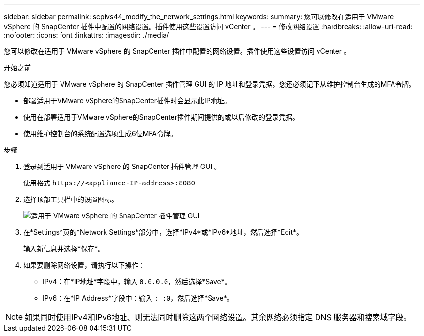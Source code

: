 ---
sidebar: sidebar 
permalink: scpivs44_modify_the_network_settings.html 
keywords:  
summary: 您可以修改在适用于 VMware vSphere 的 SnapCenter 插件中配置的网络设置。插件使用这些设置访问 vCenter 。 
---
= 修改网络设置
:hardbreaks:
:allow-uri-read: 
:nofooter: 
:icons: font
:linkattrs: 
:imagesdir: ./media/


[role="lead"]
您可以修改在适用于 VMware vSphere 的 SnapCenter 插件中配置的网络设置。插件使用这些设置访问 vCenter 。

.开始之前
您必须知道适用于 VMware vSphere 的 SnapCenter 插件管理 GUI 的 IP 地址和登录凭据。您还必须记下从维护控制台生成的MFA令牌。

* 部署适用于VMware vSphere的SnapCenter插件时会显示此IP地址。
* 使用在部署适用于VMware vSphere的SnapCenter插件期间提供的或以后修改的登录凭据。
* 使用维护控制台的系统配置选项生成6位MFA令牌。


.步骤
. 登录到适用于 VMware vSphere 的 SnapCenter 插件管理 GUI 。
+
使用格式 `\https://<appliance-IP-address>:8080`

. 选择顶部工具栏中的设置图标。
+
image:scpivs44_image31.png["适用于 VMware vSphere 的 SnapCenter 插件管理 GUI"]

. 在*Settings*页的*Network Settings*部分中，选择*IPv4*或*IPv6*地址，然后选择*Edit*。
+
输入新信息并选择*保存*。

. 如果要删除网络设置，请执行以下操作：
+
** IPv4：在*IP地址*字段中，输入 `0.0.0.0`，然后选择*Save*。
** IPv6：在*IP Address*字段中：输入 `: :0`，然后选择*Save*。





NOTE: 如果同时使用IPv4和IPv6地址、则无法同时删除这两个网络设置。其余网络必须指定 DNS 服务器和搜索域字段。
